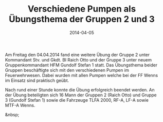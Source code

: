 #+TITLE: Verschiedene Pumpen als Übungsthema der Gruppen 2 und 3
#+DATE: 2014-04-05
#+FACEBOOK_URL: 

Am Freitag den 04.04.2014 fand eine weitere Übung der Gruppe 2 unter Kommandant Stv. und Gkdt. BI Raich Otto und der Gruppe 3 unter neuem Gruppenkommandant HFM Gundolf Stefan 1 statt. Das Übungsthema beider Gruppen beschäftigte sich mit den verschiedenen Pumpen im Feuerwehrwesen. Dabei wurden mit allen Pumpen welche bei der FF Wenns im Einsatz sind praktisch geübt.

Nach rund einer Stunde konnte die Übung erfolgreich beendet werden. An der Übung beteiligten sich 16 Mann der Gruppen 2 (Raich Otto) und Gruppe 3 (Gundolf Stefan 1) sowie die Fahrzeuge TLFA 2000, RF-A, LF-A sowie MTF-A Wenns.

&nbsp;
